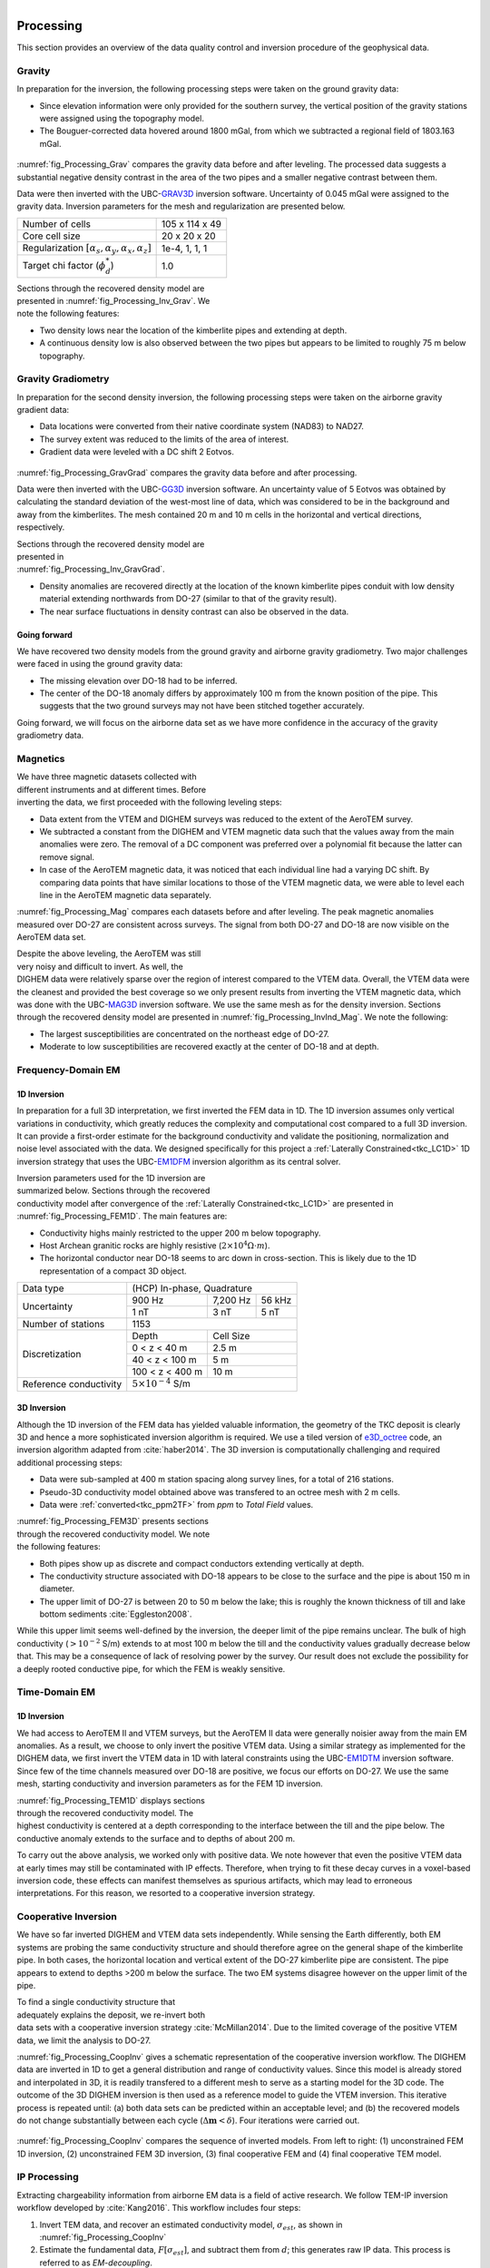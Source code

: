 .. _tkc_processing:

.. figure:: images/TKC_7Steps_Processing.png
    :align: right
    :figwidth: 30%


Processing
==========

This section provides an overview of the data quality control and inversion
procedure of the geophysical data.

Gravity
-------

In preparation for the inversion, the following processing steps were taken
on the ground gravity data:

- Since elevation information were only provided for the southern survey, the
  vertical position of the gravity stations were assigned using the topography
  model.

- The Bouguer-corrected data hovered around 1800 mGal, from which we subtracted a
  regional field of 1803.163 mGal.

.. figure:: images/Processing_Grav.png
    :align: center
    :figwidth: 75%
    :name: fig_Processing_Grav

:numref:`fig_Processing_Grav` compares the gravity data before and after
leveling. The processed data suggests a substantial negative density contrast in
the area of the two pipes and a smaller negative contrast between them.


Data were then inverted with the UBC-`GRAV3D`_ inversion software. Uncertainty
of 0.045 mGal were assigned to the gravity data. Inversion parameters for the
mesh and regularization are presented below.

+--------------------------------------------------------------+-----------------+
| Number of cells                                              | 105 x 114 x 49  |
+--------------------------------------------------------------+-----------------+
| Core cell size                                               | 20 x 20 x 20    |
+--------------------------------------------------------------+-----------------+
| Regularization :math:`[\alpha_s,\alpha_y,\alpha_x,\alpha_z]` | 1e-4, 1, 1, 1   |
+--------------------------------------------------------------+-----------------+
| Target chi factor (:math:`\phi_d^*`)                         | 1.0             |
+--------------------------------------------------------------+-----------------+

.. figure:: images/gravFinalCrop.png
    :align: right
    :figwidth: 50%
    :name: fig_Processing_Inv_Grav


Sections through the recovered density model are presented in
:numref:`fig_Processing_Inv_Grav`. We note the following features:

- Two density lows near the
  location of the kimberlite pipes and extending at depth.

- A continuous density low is also observed between the two pipes but appears
  to be limited to roughly 75 m below topography.

.. _GRAV3D: http://grav3d.readthedocs.io/en/latest/


Gravity Gradiometry
-------------------

In preparation for the second density inversion, the following processing steps were taken
on the airborne gravity gradient data:

- Data locations were converted from their native coordinate system (NAD83) to NAD27.

- The survey extent was reduced to the limits of the area of interest.

- Gradient data were leveled with a DC shift 2 Eotvos.

.. figure:: images/ggData.png
    :align: center
    :figwidth: 75%
    :name: fig_Processing_GravGrad

:numref:`fig_Processing_GravGrad` compares the gravity data before and after
processing.

Data were then inverted with the UBC-`GG3D`_ inversion software. An uncertainty value
of 5 Eotvos was obtained by calculating the standard deviation of the west-most
line of data, which was considered to be in the background and away from the
kimberlites. The mesh contained 20 m and 10 m cells in the horizontal and
vertical directions, respectively.


.. figure:: images/ggFinalCrop.png
    :align: right
    :figwidth: 50%
    :name: fig_Processing_Inv_GravGrad


Sections through the recovered density model are presented in
:numref:`fig_Processing_Inv_GravGrad`.

- Density anomalies are recovered directly at the location of the known
  kimberlite pipes conduit with low density material extending northwards from
  DO-27 (similar to that of the gravity result).

- The near surface fluctuations in density contrast can also be observed in
  the data.

Going forward
"""""""""""""

We have recovered two density models from the ground gravity and airborne
gravity gradiometry. Two major challenges were faced in using the ground
gravity data:

- The missing elevation over DO-18 had to be inferred.

- The center of the DO-18 anomaly differs by approximately 100 m from the
  known position of the pipe. This suggests that the two ground surveys may
  not have been stitched together accurately.

Going forward, we will focus on the airborne data set as we
have more confidence in the accuracy of the gravity gradiometry data.


.. _GG3D: http://gg3d.readthedocs.io/en/latest/


Magnetics
---------

.. figure:: images/Processing_Mag.png
    :align: right
    :figwidth: 50%
    :name: fig_Processing_Mag

We have three magnetic datasets collected with different instruments and at
different times. Before inverting the data, we first proceeded with the
following leveling steps:

- Data extent from the VTEM and DIGHEM surveys was reduced to the extent of
  the AeroTEM survey.

- We subtracted a constant from the DIGHEM and VTEM magnetic data such that
  the values away from the main anomalies were zero. The removal of a DC
  component was preferred over a polynomial fit because the latter can remove signal.

- In case of the AeroTEM magnetic data, it was noticed that each individual
  line had a varying DC shift. By comparing data points that have similar
  locations to those of the VTEM magnetic data, we were able to level each line
  in the AeroTEM magnetic data separately.

:numref:`fig_Processing_Mag` compares each datasets before and after leveling.
The peak magnetic anomalies measured over DO-27 are consistent across surveys.
The signal from both DO-27 and DO-18 are now visible on the AeroTEM data set.

.. figure:: images/vtemIndCrop.png
    :align: right
    :figwidth: 50%
    :name: fig_Processing_InvInd_Mag

Despite the above leveling, the AeroTEM was still very noisy and difficult to invert. As well, the DIGHEM data were relatively sparse over the region of interest compared to the VTEM data. Overall, the VTEM data were the cleanest and provided the best coverage so we only present results from inverting the VTEM magnetic data, which was done with the UBC-`MAG3D`_ inversion software.
We use the same mesh as for the density inversion. Sections through the
recovered density model are presented in :numref:`fig_Processing_InvInd_Mag`.
We note the following:

- The largest susceptibilities are concentrated on the northeast edge of DO-27.

- Moderate to low susceptibilities are recovered exactly at the center of
  DO-18 and at depth.

.. Remanent magnetization
.. """"""""""""""""""""""



.. _MAG3D: http://mag3d.readthedocs.io/en/latest/


Frequency-Domain EM
-------------------

1D Inversion
""""""""""""

In preparation for a full 3D interpretation, we first inverted the FEM data in
1D. The 1D inversion assumes only vertical variations in conductivity, which
greatly reduces the complexity and computational cost compared to a full 3D
inversion. It can provide a first-order estimate for the background
conductivity and validate the positioning, normalization and noise level
associated with the data. We designed specifically for this project a
:ref:`Laterally Constrained<tkc_LC1D>` 1D inversion strategy that uses the
UBC-`EM1DFM`_ inversion algorithm as its central solver.

.. figure:: images/Processing_FEM1D.png
    :align: right
    :figwidth: 50%
    :name: fig_Processing_FEM1D

Inversion parameters used for the 1D inversion are summarized below. Sections
through the recovered conductivity model after convergence of the
:ref:`Laterally Constrained<tkc_LC1D>` are presented in
:numref:`fig_Processing_FEM1D`. The main features are:

- Conductivity highs mainly restricted to the upper 200 m below topography.

- Host Archean granitic rocks are highly resistive (:math:`2 \times 10^{4} \Omega \cdot m`).

- The horizontal conductor near DO-18 seems to arc down in cross-section. This is likely due to the 1D representation of a compact 3D object.

+----------------------+----------------------------------+
| Data type            |       (HCP) In-phase, Quadrature |
+----------------------+---------------+---------+--------+
| Uncertainty          |   900 Hz      | 7,200 Hz| 56 kHz |
|                      +---------------+---------+--------+
|                      | 1 nT          | 3 nT    | 5 nT   |
+----------------------+---------------+---------+--------+
| Number of stations   | 1153                             |
+----------------------+---------------+------------------+
| Discretization       |   Depth       | Cell Size        |
|                      +---------------+------------------+
|                      | 0 < z < 40 m  | 2.5 m            |
|                      +---------------+------------------+
|                      | 40 < z < 100 m| 5 m              |
|                      +---------------+------------------+
|                      |100 < z < 400 m| 10 m             |
+----------------------+---------------+------------------+
|Reference conductivity|  :math:`5 \times 10^{-4}` S/m    |
+----------------------+---------------+------------------+


.. _EM1DFM: https://gif.eos.ubc.ca/sites/default/files/EM1DFM_manual.pdf


3D Inversion
""""""""""""

Although the 1D inversion of the FEM data has yielded valuable information,
the geometry of the TKC deposit is clearly 3D and hence a more sophisticated
inversion algorithm is required. We use a tiled
version of `e3D_octree`_ code, an inversion algorithm adapted from
:cite:`haber2014`. The 3D inversion is
computationally challenging and required additional processing steps:

- Data were sub-sampled at 400 m station spacing along survey lines, for a total of 216 stations.

- Pseudo-3D conductivity model obtained above was transfered to an octree mesh with 2 m cells.

- Data were :ref:`converted<tkc_ppm2TF>` from *ppm* to *Total Field* values.

.. figure:: images/Processing_FEM3D.png
    :align: right
    :figwidth: 50%
    :name: fig_Processing_FEM3D

:numref:`fig_Processing_FEM3D` presents sections through the recovered
conductivity model. We note the following features:

- Both pipes show up as discrete and compact conductors extending vertically
  at depth.

- The conductivity structure associated with DO-18 appears to be close to the
  surface and the pipe is about 150 m in diameter.

- The upper limit of DO-27 is between 20 to 50 m below the lake; this is
  roughly the known thickness of till and lake bottom sediments
  :cite:`Eggleston2008`.

While this upper limit seems well-defined by the inversion, the deeper limit
of the pipe remains unclear. The bulk of high conductivity (:math:`>10^{-2}`
S/m) extends to at most 100 m below the till and the conductivity values
gradually decrease below that. This may be a consequence of lack of resolving
power by the survey.   Our result does not exclude the possibility for a
deeply rooted conductive pipe, for which the FEM is weakly sensitive.

.. _e3D_octree: https://gif.eos.ubc.ca/sites/default/files/e3d_octree_manual.pdf

Time-Domain EM
--------------

1D Inversion
""""""""""""

We had access to AeroTEM II and VTEM surveys, but the AeroTEM II data were
generally noisier away from the main EM anomalies. As a result, we choose to
only invert the positive VTEM data.  Using a similar strategy as implemented
for the DIGHEM data, we first invert the VTEM data in 1D with lateral
constraints using the UBC-`EM1DTM`_ inversion software. Since few of the time
channels measured over DO-18 are positive, we focus our efforts on DO-27. We
use the same mesh, starting conductivity and inversion parameters as for the
FEM 1D inversion.

.. figure:: images/Processing_TEM1D.png
    :align: right
    :figwidth: 50%
    :name: fig_Processing_TEM1D

:numref:`fig_Processing_TEM1D` displays sections
through the recovered conductivity model. The highest conductivity is centered
at a depth corresponding to the interface between the till and the pipe below.
The conductive anomaly extends to the surface and to depths of about 200 m.


To carry out the above analysis, we worked only with positive data. We note
however that even the positive VTEM data at early times may still be
contaminated with IP effects. Therefore, when trying to fit these decay curves
in a voxel-based inversion code, these effects can manifest themselves as
spurious artifacts, which may lead to erroneous interpretations. For this
reason, we resorted to a cooperative inversion strategy.

.. _EM1DTM: https://gif.eos.ubc.ca/sites/default/files/EM1DTM_manual.pdf

Cooperative Inversion
---------------------

We have so far inverted DIGHEM and VTEM data sets independently.  While
sensing the Earth differently, both EM systems are probing the same
conductivity structure and should therefore agree on the general shape of the
kimberlite pipe. In both cases, the horizontal location and vertical extent of
the DO-27 kimberlite pipe are consistent. The pipe appears to extend to depths
>200 m below the surface. The two EM systems disagree however on the upper
limit of the pipe.

.. figure:: images/Processing_CoopAlgorithm.png
    :align: right
    :figwidth: 50%
    :name: fig_Processing_CoopAlgo

To find a single conductivity structure that adequately explains the deposit,
we re-invert both data sets with a cooperative inversion strategy
:cite:`McMillan2014`. Due to the limited coverage of the positive VTEM data,
we limit the analysis to DO-27.

:numref:`fig_Processing_CoopInv` gives a
schematic representation of the cooperative inversion workflow. The DIGHEM data are inverted in 1D to get a general distribution and range
of conductivity values. Since this model is already stored and interpolated in
3D, it is readily transfered to a different mesh to serve as a starting model
for the 3D code. The outcome of the 3D DIGHEM inversion is then used as a
reference model to guide the VTEM inversion. This iterative process is repeated until: (a) both data sets can be
predicted within an acceptable level; and (b) the recovered models do not
change substantially between each cycle (:math:`\Delta \mathbf{m} < \delta`). Four
iterations were carried out.


.. figure:: images/Processing_CoopInv.png
    :align: center
    :figwidth: 100%
    :name: fig_Processing_CoopInv

:numref:`fig_Processing_CoopInv` compares the sequence of inverted models.
From left to right: (1) unconstrained FEM 1D inversion, (2) unconstrained FEM
3D inversion, (3) final cooperative  FEM and (4) final cooperative TEM model.


IP Processing
-------------

Extracting chargeability information from airborne EM data is a field of
active research. We follow TEM-IP inversion workflow developed by
:cite:`Kang2016`. This workflow includes four steps:


1) Invert TEM data, and recover an estimated conductivity model,
   :math:`\sigma_{est}`, as shown in :numref:`fig_Processing_CoopInv`

2) Estimate the fundamental data, :math:`F[\sigma_{est}]`, and  subtract them from :math:`d`;
   this generates raw IP data. This process is referred to as *EM-decoupling*.

3) Using a linear form of the IP response, invert the raw IP data at multiple
   times to recover pseudo-chargeability.

4) Finally, consider a single cell at which pseudo-chargeabilities at multiple
   times have been obtained. Use a Cole-Cole model :cite:`cole1941` to parameterize
   time-dependent conductivity, and solve a small inverse problem to estimate:
   :math:`\eta` and :math:`\tau` with fixed :math:`c` (either 1 or 0.5).


EM-Decoupling
"""""""""""""

:numref:`fig_Processing_IP_Decoupling` illustrates how our EM decoupling is effective  by concentrating on two
times: 130 and 410 :math:`\mu s`, with plan view  maps of :math:`d`, :math:`F[\sigma_{est}]`, and
:math:`d^{IP}_{raw}`. At 130 :math:`\mu s`, near A4 we effectively removed the positive
high anomaly (from the conductive DO-27 pipe) to reveal low amplitude IP
features. Near A1-A3, the EM-decoupling results in stronger negatives. At 410
:math:`\mu s`, near A4, the EM-decoupling makes a greater impact, and it converts
positive observations to large amplitude negative IP data.

.. figure:: images/Processing_IP_Decoupling.png
    :align: center
    :figwidth: 80%
    :name: fig_Processing_IP_Decoupling

IP Inversion
""""""""""""

Having separated the EM and IP signals in the VTEM data, the obtained
:math:`d^{IP}_{raw}` at each time channel can now be inverted to recover a 3D
pseudo-chargeability. The inversion is carried out for all time channels as described in :cite:`Kang2016`.

.. figure:: images/Processing_IP_Model.png
    :align: right
    :figwidth: 50%
    :name: fig_Processing_IP_Model

:numref:`fig_Processing_IP_Model` presents the recovered pseudo-
chargeabilities at two time channels: 130 and 410 :math:`\mu s`.

- Four chargeable bodies are imaged close to the four IP anomalies, A1-A4,
  that were previously recognized.

- At 130 :math:`\mu s` three chargeable bodies close to A1, A2, and A3 are
  recovered, but none at A4 (DO-27).

- At 410 :math:`\mu s`, a chargeable body is imaged close to A4.

These distinct chargeable features reflect the different time
decays associated with the IP signals: A1-A3 decay faster than A4.


Extracting intrinsic IP parameters
""""""""""""""""""""""""""""""""""

We have recovered a distribution of pseudo-chargeability values at multiple
times and we now wish to use those results to extract intrinsic information
about the polarization parameters of the kimberlites. We use a :ref:`Cole-
Cole<electrical_conductivity_lab_setup_measurements>` model to characterize the
time-dependent conductivity which can be expressed as:

:math:`\sigma(s) = \sigma_{\infty} - \frac{\sigma_{\infty} \eta}{1+(1-\eta)(s\tau)^c}`

where :math:`\sigma_{\infty}` is conductivity at infinite frequency (S/m),
:math:`\eta` is chargeability, :math:`\tau` is time constant (s), :math:`c` is
frequency dependency. In our analyses, :math:`\sigma_{\infty}` and :math:`c`
are assumed to be known, hence we are only estimating the chargeability
(:math:`\eta`) and time constant (:math:`\tau`) in the inversion.

.. figure:: images/Processing_IP_Parameters.png
    :align: right
    :figwidth: 50%
    :name: Processing_IP_Parameters

:numref:`Processing_IP_Parameters` presents a cross-plot of the recovered
chargeability (:math:`\eta`) and time constant (:math:`\tau`) for the cells close to A1-A4 anomalies.

- A4 can easily be distinguished from the others based on :math:`\tau`
- A1 and A3 can be differentiated by :math:`\eta` and perhaps by :math:`\tau`
- The distinction between A1 and A2 is subtle, but it may be possible based upon  :math:`\tau` values



